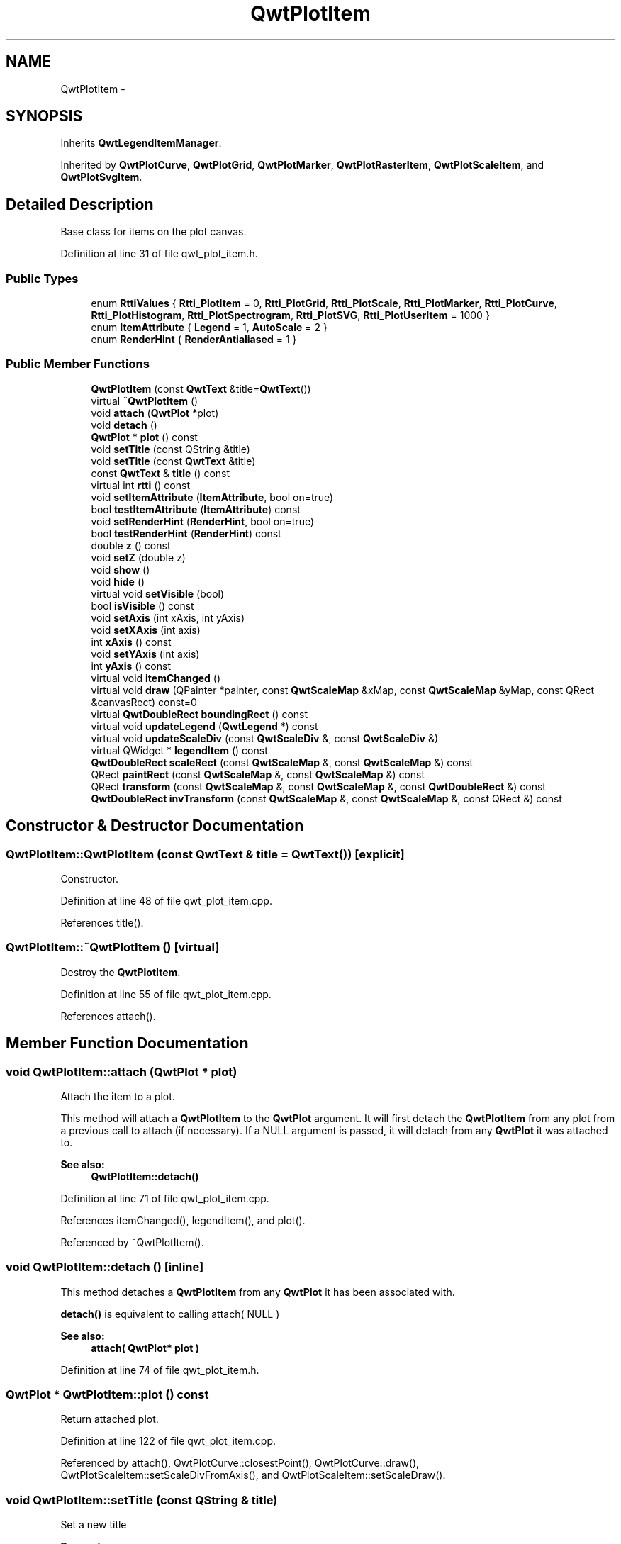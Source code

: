 .TH "QwtPlotItem" 3 "24 May 2008" "Version 5.1.1" "Qwt User's Guide" \" -*- nroff -*-
.ad l
.nh
.SH NAME
QwtPlotItem \- 
.SH SYNOPSIS
.br
.PP
Inherits \fBQwtLegendItemManager\fP.
.PP
Inherited by \fBQwtPlotCurve\fP, \fBQwtPlotGrid\fP, \fBQwtPlotMarker\fP, \fBQwtPlotRasterItem\fP, \fBQwtPlotScaleItem\fP, and \fBQwtPlotSvgItem\fP.
.PP
.SH "Detailed Description"
.PP 
Base class for items on the plot canvas. 
.PP
Definition at line 31 of file qwt_plot_item.h.
.SS "Public Types"

.in +1c
.ti -1c
.RI "enum \fBRttiValues\fP { \fBRtti_PlotItem\fP =  0, \fBRtti_PlotGrid\fP, \fBRtti_PlotScale\fP, \fBRtti_PlotMarker\fP, \fBRtti_PlotCurve\fP, \fBRtti_PlotHistogram\fP, \fBRtti_PlotSpectrogram\fP, \fBRtti_PlotSVG\fP, \fBRtti_PlotUserItem\fP =  1000 }"
.br
.ti -1c
.RI "enum \fBItemAttribute\fP { \fBLegend\fP =  1, \fBAutoScale\fP =  2 }"
.br
.ti -1c
.RI "enum \fBRenderHint\fP { \fBRenderAntialiased\fP =  1 }"
.br
.in -1c
.SS "Public Member Functions"

.in +1c
.ti -1c
.RI "\fBQwtPlotItem\fP (const \fBQwtText\fP &title=\fBQwtText\fP())"
.br
.ti -1c
.RI "virtual \fB~QwtPlotItem\fP ()"
.br
.ti -1c
.RI "void \fBattach\fP (\fBQwtPlot\fP *plot)"
.br
.ti -1c
.RI "void \fBdetach\fP ()"
.br
.ti -1c
.RI "\fBQwtPlot\fP * \fBplot\fP () const"
.br
.ti -1c
.RI "void \fBsetTitle\fP (const QString &title)"
.br
.ti -1c
.RI "void \fBsetTitle\fP (const \fBQwtText\fP &title)"
.br
.ti -1c
.RI "const \fBQwtText\fP & \fBtitle\fP () const"
.br
.ti -1c
.RI "virtual int \fBrtti\fP () const"
.br
.ti -1c
.RI "void \fBsetItemAttribute\fP (\fBItemAttribute\fP, bool on=true)"
.br
.ti -1c
.RI "bool \fBtestItemAttribute\fP (\fBItemAttribute\fP) const "
.br
.ti -1c
.RI "void \fBsetRenderHint\fP (\fBRenderHint\fP, bool on=true)"
.br
.ti -1c
.RI "bool \fBtestRenderHint\fP (\fBRenderHint\fP) const"
.br
.ti -1c
.RI "double \fBz\fP () const"
.br
.ti -1c
.RI "void \fBsetZ\fP (double z)"
.br
.ti -1c
.RI "void \fBshow\fP ()"
.br
.ti -1c
.RI "void \fBhide\fP ()"
.br
.ti -1c
.RI "virtual void \fBsetVisible\fP (bool)"
.br
.ti -1c
.RI "bool \fBisVisible\fP () const"
.br
.ti -1c
.RI "void \fBsetAxis\fP (int xAxis, int yAxis)"
.br
.ti -1c
.RI "void \fBsetXAxis\fP (int axis)"
.br
.ti -1c
.RI "int \fBxAxis\fP () const"
.br
.ti -1c
.RI "void \fBsetYAxis\fP (int axis)"
.br
.ti -1c
.RI "int \fByAxis\fP () const"
.br
.ti -1c
.RI "virtual void \fBitemChanged\fP ()"
.br
.ti -1c
.RI "virtual void \fBdraw\fP (QPainter *painter, const \fBQwtScaleMap\fP &xMap, const \fBQwtScaleMap\fP &yMap, const QRect &canvasRect) const=0"
.br
.ti -1c
.RI "virtual \fBQwtDoubleRect\fP \fBboundingRect\fP () const"
.br
.ti -1c
.RI "virtual void \fBupdateLegend\fP (\fBQwtLegend\fP *) const "
.br
.ti -1c
.RI "virtual void \fBupdateScaleDiv\fP (const \fBQwtScaleDiv\fP &, const \fBQwtScaleDiv\fP &)"
.br
.ti -1c
.RI "virtual QWidget * \fBlegendItem\fP () const"
.br
.ti -1c
.RI "\fBQwtDoubleRect\fP \fBscaleRect\fP (const \fBQwtScaleMap\fP &, const \fBQwtScaleMap\fP &) const"
.br
.ti -1c
.RI "QRect \fBpaintRect\fP (const \fBQwtScaleMap\fP &, const \fBQwtScaleMap\fP &) const"
.br
.ti -1c
.RI "QRect \fBtransform\fP (const \fBQwtScaleMap\fP &, const \fBQwtScaleMap\fP &, const \fBQwtDoubleRect\fP &) const"
.br
.ti -1c
.RI "\fBQwtDoubleRect\fP \fBinvTransform\fP (const \fBQwtScaleMap\fP &, const \fBQwtScaleMap\fP &, const QRect &) const"
.br
.in -1c
.SH "Constructor & Destructor Documentation"
.PP 
.SS "QwtPlotItem::QwtPlotItem (const \fBQwtText\fP & title = \fC\fBQwtText\fP()\fP)\fC [explicit]\fP"
.PP
Constructor. 
.PP
Definition at line 48 of file qwt_plot_item.cpp.
.PP
References title().
.SS "QwtPlotItem::~QwtPlotItem ()\fC [virtual]\fP"
.PP
Destroy the \fBQwtPlotItem\fP. 
.PP
Definition at line 55 of file qwt_plot_item.cpp.
.PP
References attach().
.SH "Member Function Documentation"
.PP 
.SS "void QwtPlotItem::attach (\fBQwtPlot\fP * plot)"
.PP
Attach the item to a plot. 
.PP
This method will attach a \fBQwtPlotItem\fP to the \fBQwtPlot\fP argument. It will first detach the \fBQwtPlotItem\fP from any plot from a previous call to attach (if necessary). If a NULL argument is passed, it will detach from any \fBQwtPlot\fP it was attached to.
.PP
\fBSee also:\fP
.RS 4
\fBQwtPlotItem::detach()\fP 
.RE
.PP

.PP
Definition at line 71 of file qwt_plot_item.cpp.
.PP
References itemChanged(), legendItem(), and plot().
.PP
Referenced by ~QwtPlotItem().
.SS "void QwtPlotItem::detach ()\fC [inline]\fP"
.PP
This method detaches a \fBQwtPlotItem\fP from any \fBQwtPlot\fP it has been associated with. 
.PP
\fBdetach()\fP is equivalent to calling attach( NULL ) 
.PP
\fBSee also:\fP
.RS 4
\fBattach( QwtPlot* plot )\fP 
.RE
.PP

.PP
Definition at line 74 of file qwt_plot_item.h.
.SS "\fBQwtPlot\fP * QwtPlotItem::plot () const"
.PP
Return attached plot. 
.PP
Definition at line 122 of file qwt_plot_item.cpp.
.PP
Referenced by attach(), QwtPlotCurve::closestPoint(), QwtPlotCurve::draw(), QwtPlotScaleItem::setScaleDivFromAxis(), and QwtPlotScaleItem::setScaleDraw().
.SS "void QwtPlotItem::setTitle (const QString & title)"
.PP
Set a new title
.PP
\fBParameters:\fP
.RS 4
\fItitle\fP Title 
.RE
.PP
\fBSee also:\fP
.RS 4
\fBtitle()\fP 
.RE
.PP

.PP
Definition at line 166 of file qwt_plot_item.cpp.
.SS "void QwtPlotItem::setTitle (const \fBQwtText\fP & title)"
.PP
Set a new title
.PP
\fBParameters:\fP
.RS 4
\fItitle\fP Title 
.RE
.PP
\fBSee also:\fP
.RS 4
\fBtitle()\fP 
.RE
.PP

.PP
Definition at line 177 of file qwt_plot_item.cpp.
.PP
References itemChanged(), and title().
.SS "const \fBQwtText\fP & QwtPlotItem::title () const"
.PP
\fBReturns:\fP
.RS 4
Title of the item 
.RE
.PP
\fBSee also:\fP
.RS 4
\fBsetTitle()\fP 
.RE
.PP

.PP
Definition at line 190 of file qwt_plot_item.cpp.
.PP
Referenced by QwtPlotItem(), setTitle(), and QwtPlotCurve::updateLegend().
.SS "int QwtPlotItem::rtti () const\fC [virtual]\fP"
.PP
Return rtti for the specific class represented. \fBQwtPlotItem\fP is simply a virtual interface class, and base classes will implement this method with specific rtti values so a user can differentiate them.
.PP
The rtti value is useful for environments, where the runtime type information is disabled and it is not possible to do a dynamic_cast<...>.
.PP
\fBReturns:\fP
.RS 4
rtti value 
.RE
.PP
\fBSee also:\fP
.RS 4
\fBRttiValues\fP 
.RE
.PP

.PP
Reimplemented in \fBQwtPlotCurve\fP, \fBQwtPlotGrid\fP, \fBQwtPlotMarker\fP, \fBQwtPlotScaleItem\fP, \fBQwtPlotSpectrogram\fP, and \fBQwtPlotSvgItem\fP.
.PP
Definition at line 116 of file qwt_plot_item.cpp.
.PP
Referenced by QwtPlotPrintFilter::apply(), and QwtPlotPrintFilter::reset().
.SS "void QwtPlotItem::setItemAttribute (\fBItemAttribute\fP attribute, bool on = \fCtrue\fP)"
.PP
Toggle an item attribute
.PP
\fBParameters:\fP
.RS 4
\fIattribute\fP Attribute type 
.br
\fIon\fP true/false
.RE
.PP
\fBSee also:\fP
.RS 4
\fBtestItemAttribute()\fP, \fBItemAttribute\fP 
.RE
.PP

.PP
Definition at line 203 of file qwt_plot_item.cpp.
.PP
References itemChanged().
.PP
Referenced by QwtPlotCurve::init(), and QwtPlotSpectrogram::QwtPlotSpectrogram().
.SS "bool QwtPlotItem::testItemAttribute (\fBItemAttribute\fP attribute) const"
.PP
Test an item attribute
.PP
\fBParameters:\fP
.RS 4
\fIItemAttribute\fP Attribute type 
.RE
.PP
\fBReturns:\fP
.RS 4
true/false 
.RE
.PP
\fBSee also:\fP
.RS 4
\fBsetItemAttribute()\fP, \fBItemAttribute\fP 
.RE
.PP

.PP
Definition at line 223 of file qwt_plot_item.cpp.
.PP
Referenced by updateLegend().
.SS "void QwtPlotItem::setRenderHint (\fBRenderHint\fP hint, bool on = \fCtrue\fP)"
.PP
Toggle an render hint
.PP
\fBParameters:\fP
.RS 4
\fIhint\fP Render hint 
.br
\fIon\fP true/false
.RE
.PP
\fBSee also:\fP
.RS 4
\fBtestRenderHint()\fP, \fBRenderHint\fP 
.RE
.PP

.PP
Definition at line 238 of file qwt_plot_item.cpp.
.PP
References itemChanged().
.SS "bool QwtPlotItem::testRenderHint (\fBRenderHint\fP hint) const"
.PP
Test a render hint
.PP
\fBParameters:\fP
.RS 4
\fIhint\fP Render hint 
.RE
.PP
\fBReturns:\fP
.RS 4
true/false 
.RE
.PP
\fBSee also:\fP
.RS 4
\fBsetRenderHint()\fP, \fBRenderHint\fP 
.RE
.PP

.PP
Definition at line 258 of file qwt_plot_item.cpp.
.SS "double QwtPlotItem::z () const"
.PP
Plot items are painted in increasing z-order.
.PP
\fBReturns:\fP
.RS 4
\fBsetZ()\fP, \fBQwtPlotDict::itemList()\fP 
.RE
.PP

.PP
Definition at line 132 of file qwt_plot_item.cpp.
.SS "void QwtPlotItem::setZ (double z)"
.PP
Set the z value. 
.PP
Plot items are painted in increasing z-order.
.PP
\fBParameters:\fP
.RS 4
\fIz\fP Z-value 
.RE
.PP
\fBSee also:\fP
.RS 4
\fBz()\fP, \fBQwtPlotDict::itemList()\fP 
.RE
.PP

.PP
Definition at line 145 of file qwt_plot_item.cpp.
.PP
References itemChanged().
.PP
Referenced by QwtPlotCurve::init(), QwtPlotGrid::QwtPlotGrid(), QwtPlotMarker::QwtPlotMarker(), QwtPlotScaleItem::QwtPlotScaleItem(), and QwtPlotSpectrogram::QwtPlotSpectrogram().
.SS "void QwtPlotItem::show ()"
.PP
Show the item. 
.PP
Definition at line 266 of file qwt_plot_item.cpp.
.PP
References setVisible().
.SS "void QwtPlotItem::hide ()"
.PP
Hide the item. 
.PP
Definition at line 272 of file qwt_plot_item.cpp.
.PP
References setVisible().
.SS "void QwtPlotItem::setVisible (bool on)\fC [virtual]\fP"
.PP
Show/Hide the item
.PP
\fBParameters:\fP
.RS 4
\fIon\fP Show if true, otherwise hide 
.RE
.PP
\fBSee also:\fP
.RS 4
\fBisVisible()\fP, \fBshow()\fP, \fBhide()\fP 
.RE
.PP

.PP
Definition at line 283 of file qwt_plot_item.cpp.
.PP
References itemChanged().
.PP
Referenced by hide(), and show().
.SS "bool QwtPlotItem::isVisible () const"
.PP
\fBReturns:\fP
.RS 4
true if visible 
.RE
.PP
\fBSee also:\fP
.RS 4
\fBsetVisible()\fP, \fBshow()\fP, \fBhide()\fP 
.RE
.PP

.PP
Definition at line 296 of file qwt_plot_item.cpp.
.SS "void QwtPlotItem::setAxis (int xAxis, int yAxis)"
.PP
Set X and Y axis
.PP
The item will painted according to the coordinates its Axes.
.PP
\fBParameters:\fP
.RS 4
\fIxAxis\fP X Axis 
.br
\fIyAxis\fP Y Axis
.RE
.PP
\fBSee also:\fP
.RS 4
\fBsetXAxis()\fP, \fBsetYAxis()\fP, \fBxAxis()\fP, \fByAxis()\fP 
.RE
.PP

.PP
Definition at line 328 of file qwt_plot_item.cpp.
.PP
References itemChanged().
.SS "void QwtPlotItem::setXAxis (int axis)"
.PP
Set the X axis
.PP
The item will painted according to the coordinates its Axes.
.PP
\fBParameters:\fP
.RS 4
\fIaxis\fP X Axis 
.RE
.PP
\fBSee also:\fP
.RS 4
\fBsetAxis()\fP, \fBsetYAxis()\fP, \fBxAxis()\fP 
.RE
.PP

.PP
Definition at line 347 of file qwt_plot_item.cpp.
.PP
References itemChanged().
.SS "int QwtPlotItem::xAxis () const"
.PP
Return xAxis. 
.PP
Definition at line 374 of file qwt_plot_item.cpp.
.PP
Referenced by QwtPlotCurve::closestPoint(), QwtPlotCurve::draw(), QwtPlotScaleItem::setScaleDivFromAxis(), and QwtPlotScaleItem::setScaleDraw().
.SS "void QwtPlotItem::setYAxis (int axis)"
.PP
Set the Y axis
.PP
The item will painted according to the coordinates its Axes.
.PP
\fBParameters:\fP
.RS 4
\fIaxis\fP Y Axis 
.RE
.PP
\fBSee also:\fP
.RS 4
\fBsetAxis()\fP, \fBsetXAxis()\fP, \fByAxis()\fP 
.RE
.PP

.PP
Definition at line 364 of file qwt_plot_item.cpp.
.PP
References itemChanged().
.SS "int QwtPlotItem::yAxis () const"
.PP
Return yAxis. 
.PP
Definition at line 380 of file qwt_plot_item.cpp.
.PP
Referenced by QwtPlotCurve::closestPoint(), QwtPlotCurve::draw(), QwtPlotScaleItem::setScaleDivFromAxis(), and QwtPlotScaleItem::setScaleDraw().
.SS "void QwtPlotItem::itemChanged ()\fC [virtual]\fP"
.PP
Update the legend and call \fBQwtPlot::autoRefresh\fP for the parent plot.
.PP
\fBSee also:\fP
.RS 4
\fBupdateLegend()\fP 
.RE
.PP

.PP
Definition at line 307 of file qwt_plot_item.cpp.
.PP
References updateLegend().
.PP
Referenced by attach(), QwtPlotGrid::enableX(), QwtPlotGrid::enableXMin(), QwtPlotGrid::enableY(), QwtPlotGrid::enableYMin(), QwtPlotSvgItem::loadData(), QwtPlotSvgItem::loadFile(), QwtPlotScaleItem::setAlignment(), QwtPlotRasterItem::setAlpha(), setAxis(), QwtPlotCurve::setBaseline(), QwtPlotScaleItem::setBorderDistance(), QwtPlotCurve::setBrush(), QwtPlotRasterItem::setCachePolicy(), QwtPlotSpectrogram::setColorMap(), QwtPlotSpectrogram::setConrecAttribute(), QwtPlotSpectrogram::setContourLevels(), QwtPlotCurve::setCurveAttribute(), QwtPlotCurve::setCurveFitter(), QwtPlotCurve::setCurveType(), QwtPlotSpectrogram::setData(), QwtPlotCurve::setData(), QwtPlotSpectrogram::setDefaultContourPen(), QwtPlotSpectrogram::setDisplayMode(), QwtPlotScaleItem::setFont(), setItemAttribute(), QwtPlotMarker::setLabel(), QwtPlotMarker::setLinePen(), QwtPlotMarker::setLineStyle(), QwtPlotGrid::setMajPen(), QwtPlotGrid::setMinPen(), QwtPlotScaleItem::setPalette(), QwtPlotGrid::setPen(), QwtPlotCurve::setPen(), QwtPlotScaleItem::setPosition(), QwtPlotCurve::setRawData(), setRenderHint(), QwtPlotScaleItem::setScaleDivFromAxis(), QwtPlotScaleItem::setScaleDraw(), QwtPlotCurve::setStyle(), QwtPlotMarker::setSymbol(), QwtPlotCurve::setSymbol(), setTitle(), QwtPlotMarker::setValue(), setVisible(), setXAxis(), QwtPlotGrid::setXDiv(), setYAxis(), QwtPlotGrid::setYDiv(), and setZ().
.SS "virtual void QwtPlotItem::draw (QPainter * painter, const \fBQwtScaleMap\fP & xMap, const \fBQwtScaleMap\fP & yMap, const QRect & canvasRect) const\fC [pure virtual]\fP"
.PP
Draw the item. 
.PP
\fBParameters:\fP
.RS 4
\fIpainter\fP Painter 
.br
\fIxMap\fP Maps x-values into pixel coordinates. 
.br
\fIyMap\fP Maps y-values into pixel coordinates. 
.br
\fIcanvasRect\fP Contents rect of the canvas in painter coordinates 
.RE
.PP

.PP
Implemented in \fBQwtPlotCurve\fP, \fBQwtPlotGrid\fP, \fBQwtPlotMarker\fP, \fBQwtPlotRasterItem\fP, \fBQwtPlotScaleItem\fP, \fBQwtPlotSpectrogram\fP, and \fBQwtPlotSvgItem\fP.
.SS "\fBQwtDoubleRect\fP QwtPlotItem::boundingRect () const\fC [virtual]\fP"
.PP
\fBReturns:\fP
.RS 4
An invalid bounding rect: QwtDoubleRect(1.0, 1.0, -2.0, -2.0) 
.RE
.PP

.PP
Reimplemented in \fBQwtPlotCurve\fP, \fBQwtPlotMarker\fP, \fBQwtPlotSpectrogram\fP, and \fBQwtPlotSvgItem\fP.
.PP
Definition at line 388 of file qwt_plot_item.cpp.
.PP
Referenced by QwtPlotRasterItem::draw(), QwtPlotCurve::maxXValue(), QwtPlotCurve::maxYValue(), QwtPlotCurve::minXValue(), and QwtPlotCurve::minYValue().
.SS "void QwtPlotItem::updateLegend (\fBQwtLegend\fP * legend) const\fC [virtual]\fP"
.PP
Update the widget that represents the item on the legend. 
.PP
\fBupdateLegend()\fP is called from \fBitemChanged()\fP to adopt the widget representing the item on the legend to its new configuration.
.PP
The default implementation is made for \fBQwtPlotCurve\fP and updates a QwtLegendItem(), but an item could be represented by any type of widget, by overloading \fBlegendItem()\fP and \fBupdateLegend()\fP.
.PP
\fBSee also:\fP
.RS 4
\fBlegendItem()\fP, \fBitemChanged()\fP, QwtLegend() 
.RE
.PP

.PP
Implements \fBQwtLegendItemManager\fP.
.PP
Reimplemented in \fBQwtPlotCurve\fP.
.PP
Definition at line 420 of file qwt_plot_item.cpp.
.PP
References QwtLegend::find(), QwtLegend::insert(), QwtLegend::itemMode(), legendItem(), and testItemAttribute().
.PP
Referenced by itemChanged(), and QwtPlotCurve::updateLegend().
.SS "void QwtPlotItem::updateScaleDiv (const \fBQwtScaleDiv\fP &, const \fBQwtScaleDiv\fP &)\fC [virtual]\fP"
.PP
Update the item to changes of the axes scale division. 
.PP
Update the item, when the axes of plot have changed. The default implementation does nothing, but items that depend on the scale division (like QwtPlotGrid()) have to reimplement \fBupdateScaleDiv()\fP
.PP
\fBParameters:\fP
.RS 4
\fIxScaleDiv\fP Scale division of the x-axis 
.br
\fIyScaleDiv\fP Scale division of the y-axis
.RE
.PP
\fBSee also:\fP
.RS 4
\fBQwtPlot::updateAxes()\fP 
.RE
.PP

.PP
Reimplemented in \fBQwtPlotGrid\fP, and \fBQwtPlotScaleItem\fP.
.PP
Definition at line 475 of file qwt_plot_item.cpp.
.SS "QWidget * QwtPlotItem::legendItem () const\fC [virtual]\fP"
.PP
Allocate the widget that represents the item on the legend. 
.PP
The default implementation is made for \fBQwtPlotCurve\fP and returns a QwtLegendItem(), but an item could be represented by any type of widget, by overloading \fBlegendItem()\fP and \fBupdateLegend()\fP.
.PP
\fBReturns:\fP
.RS 4
QwtLegendItem() 
.RE
.PP
\fBSee also:\fP
.RS 4
\fBupdateLegend()\fP QwtLegend() 
.RE
.PP

.PP
Implements \fBQwtLegendItemManager\fP.
.PP
Definition at line 403 of file qwt_plot_item.cpp.
.PP
Referenced by attach(), updateLegend(), and QwtPlotCurve::updateLegend().
.SS "\fBQwtDoubleRect\fP QwtPlotItem::scaleRect (const \fBQwtScaleMap\fP & xMap, const \fBQwtScaleMap\fP & yMap) const"
.PP
Calculate the bounding scale rect of 2 maps. 
.PP
\fBParameters:\fP
.RS 4
\fIxMap\fP X map 
.br
\fIyMap\fP X map
.RE
.PP
\fBReturns:\fP
.RS 4
Bounding rect of the scale maps 
.RE
.PP

.PP
Definition at line 488 of file qwt_plot_item.cpp.
.PP
References QwtScaleMap::s1(), and QwtScaleMap::sDist().
.SS "QRect QwtPlotItem::paintRect (const \fBQwtScaleMap\fP & xMap, const \fBQwtScaleMap\fP & yMap) const"
.PP
Calculate the bounding paint rect of 2 maps. 
.PP
\fBParameters:\fP
.RS 4
\fIxMap\fP X map 
.br
\fIyMap\fP X map
.RE
.PP
\fBReturns:\fP
.RS 4
Bounding rect of the scale maps 
.RE
.PP

.PP
Definition at line 503 of file qwt_plot_item.cpp.
.PP
References QwtScaleMap::p1(), and QwtScaleMap::pDist().
.PP
Referenced by QwtPlotRasterItem::draw().
.SS "QRect QwtPlotItem::transform (const \fBQwtScaleMap\fP & xMap, const \fBQwtScaleMap\fP & yMap, const \fBQwtDoubleRect\fP & rect) const"
.PP
Transform a rectangle
.PP
\fBParameters:\fP
.RS 4
\fIxMap\fP X map 
.br
\fIyMap\fP Y map 
.br
\fIrect\fP Rectangle in scale coordinates 
.RE
.PP
\fBReturns:\fP
.RS 4
Rectangle in paint coordinates
.RE
.PP
\fBSee also:\fP
.RS 4
\fBinvTransform()\fP 
.RE
.PP

.PP
Definition at line 522 of file qwt_plot_item.cpp.
.PP
References QwtScaleMap::transform().
.PP
Referenced by QwtPlotSvgItem::draw(), QwtPlotSpectrogram::draw(), QwtPlotRasterItem::draw(), and QwtPlotSpectrogram::renderImage().
.SS "\fBQwtDoubleRect\fP QwtPlotItem::invTransform (const \fBQwtScaleMap\fP & xMap, const \fBQwtScaleMap\fP & yMap, const QRect & rect) const"
.PP
Transform a rectangle from paint to scale coordinates
.PP
\fBParameters:\fP
.RS 4
\fIxMap\fP X map 
.br
\fIyMap\fP Y map 
.br
\fIrect\fP Rectangle in paint coordinates 
.RE
.PP
\fBReturns:\fP
.RS 4
Rectangle in scale coordinates 
.RE
.PP
\fBSee also:\fP
.RS 4
\fBtransform()\fP 
.RE
.PP

.PP
Definition at line 547 of file qwt_plot_item.cpp.
.PP
References QwtScaleMap::invTransform().
.PP
Referenced by QwtPlotSvgItem::draw(), QwtPlotSpectrogram::draw(), and QwtPlotRasterItem::draw().

.SH "Author"
.PP 
Generated automatically by Doxygen for Qwt User's Guide from the source code.
